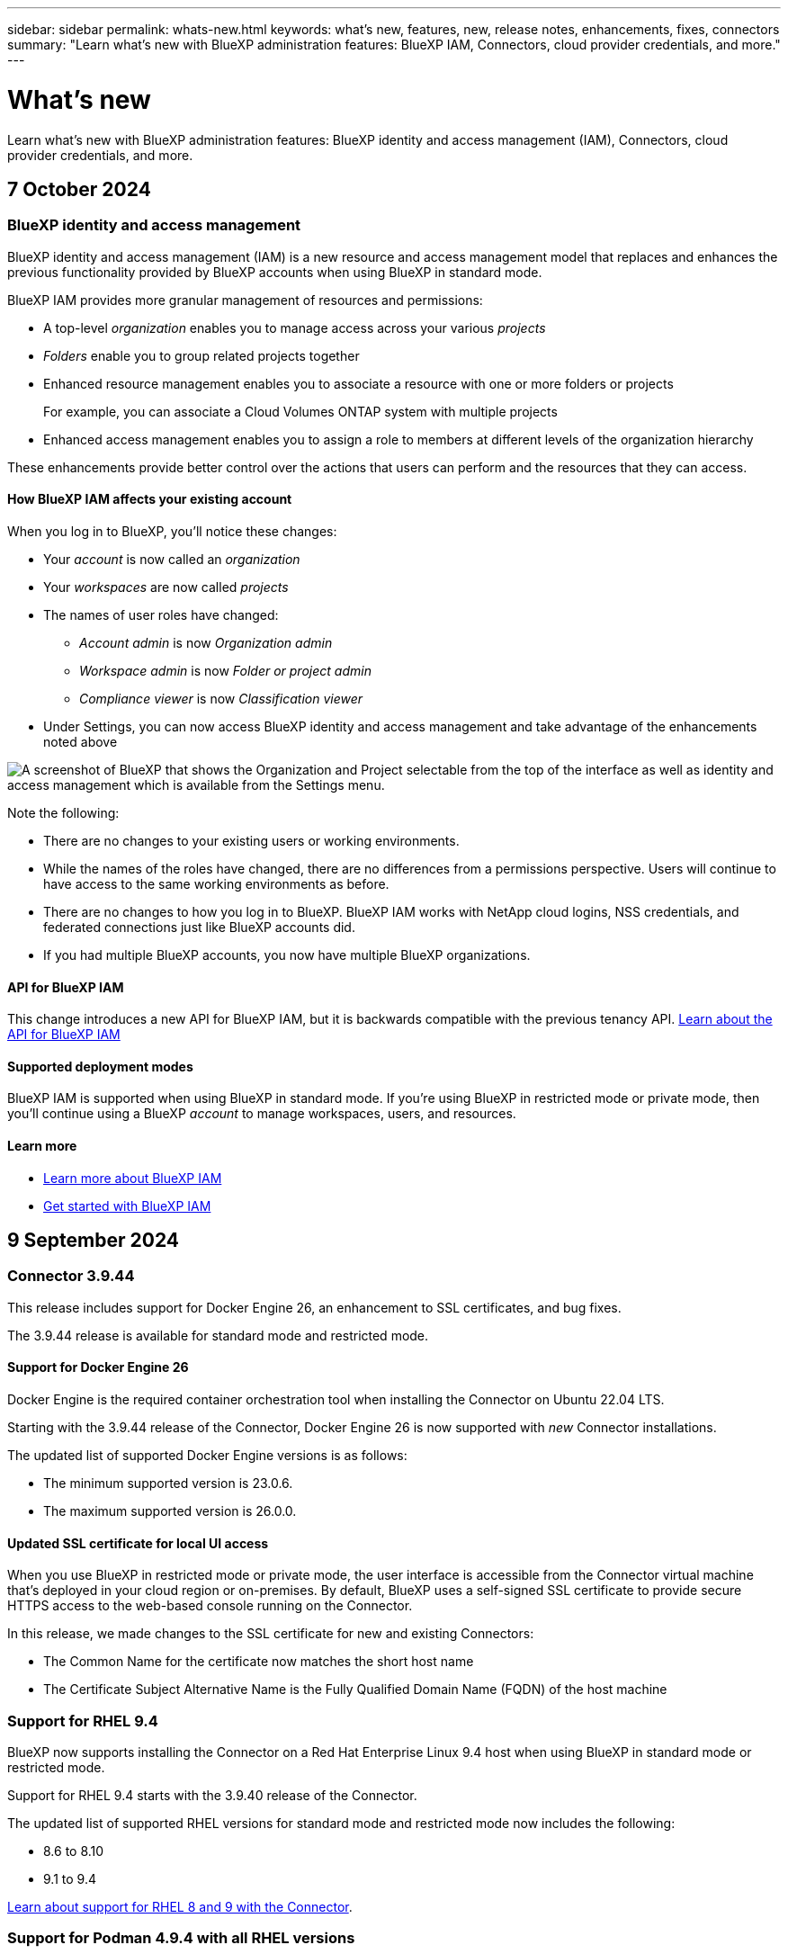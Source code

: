 ---
sidebar: sidebar
permalink: whats-new.html
keywords: what's new, features, new, release notes, enhancements, fixes, connectors
summary: "Learn what's new with BlueXP administration features: BlueXP IAM, Connectors, cloud provider credentials, and more."
---

= What's new
:hardbreaks:
:nofooter:
:icons: font
:linkattrs:
:imagesdir: ./media/

[.lead]
Learn what's new with BlueXP administration features: BlueXP identity and access management (IAM), Connectors, cloud provider credentials, and more.

//All links and images must use the absolute URL.

//tag::whats-new[]

== 7 October 2024

[#iam]
=== BlueXP identity and access management

BlueXP identity and access management (IAM) is a new resource and access management model that replaces and enhances the previous functionality provided by BlueXP accounts when using BlueXP in standard mode. 

BlueXP IAM provides more granular management of resources and permissions:

* A top-level _organization_ enables you to manage access across your various _projects_
* _Folders_ enable you to group related projects together
* Enhanced resource management enables you to associate a resource with one or more folders or projects
+
For example, you can associate a Cloud Volumes ONTAP system with multiple projects
* Enhanced access management enables you to assign a role to members at different levels of the organization hierarchy

These enhancements provide better control over the actions that users can perform and the resources that they can access.

==== How BlueXP IAM affects your existing account

When you log in to BlueXP, you'll notice these changes:

* Your _account_ is now called an _organization_
* Your _workspaces_ are now called _projects_
* The names of user roles have changed:
** _Account admin_ is now _Organization admin_
** _Workspace admin_ is now _Folder or project admin_
** _Compliance viewer_ is now _Classification viewer_
* Under Settings, you can now access BlueXP identity and access management and take advantage of the enhancements noted above

image:screenshot-iam-introduction.png[A screenshot of BlueXP that shows the Organization and Project selectable from the top of the interface as well as identity and access management which is available from the Settings menu.]

Note the following:

* There are no changes to your existing users or working environments. 

* While the names of the roles have changed, there are no differences from a permissions perspective. Users will continue to have access to the same working environments as before.

* There are no changes to how you log in to BlueXP. BlueXP IAM works with NetApp cloud logins, NSS credentials, and federated connections just like BlueXP accounts did.

* If you had multiple BlueXP accounts, you now have multiple BlueXP organizations.

==== API for BlueXP IAM

This change introduces a new API for BlueXP IAM, but it is backwards compatible with the previous tenancy API. https://docs.netapp.com/us-en/bluexp-automation/tenancyv4/overview.html[Learn about the API for BlueXP IAM^]

==== Supported deployment modes

BlueXP IAM is supported when using BlueXP in standard mode. If you're using BlueXP in restricted mode or private mode, then you'll continue using a BlueXP _account_ to manage workspaces, users, and resources.

==== Learn more

* link:concept-identity-and-access-management.html[Learn more about BlueXP IAM]
* link:task-iam-get-started.html[Get started with BlueXP IAM]

== 9 September 2024

=== Connector 3.9.44

This release includes support for Docker Engine 26, an enhancement to SSL certificates, and bug fixes.

The 3.9.44 release is available for standard mode and restricted mode.

==== Support for Docker Engine 26

Docker Engine is the required container orchestration tool when installing the Connector on Ubuntu 22.04 LTS.

Starting with the 3.9.44 release of the Connector, Docker Engine 26 is now supported with _new_ Connector installations.

The updated list of supported Docker Engine versions is as follows:

* The minimum supported version is 23.0.6.
* The maximum supported version is 26.0.0.

==== Updated SSL certificate for local UI access

When you use BlueXP in restricted mode or private mode, the user interface is accessible from the Connector virtual machine that's deployed in your cloud region or on-premises. By default, BlueXP uses a self-signed SSL certificate to provide secure HTTPS access to the web-based console running on the Connector.

In this release, we made changes to the SSL certificate for new and existing Connectors:

* The Common Name for the certificate now matches the short host name

* The Certificate Subject Alternative Name is the Fully Qualified Domain Name (FQDN) of the host machine

=== Support for RHEL 9.4

BlueXP now supports installing the Connector on a Red Hat Enterprise Linux 9.4 host when using BlueXP in standard mode or restricted mode. 

Support for RHEL 9.4 starts with the 3.9.40 release of the Connector.

The updated list of supported RHEL versions for standard mode and restricted mode now includes the following:

* 8.6 to 8.10
* 9.1 to 9.4

https://docs.netapp.com/us-en/bluexp-setup-admin/reference-connector-operating-system-changes.html[Learn about support for RHEL 8 and 9 with the Connector].

=== Support for Podman 4.9.4 with all RHEL versions

Podman 4.9.4 is now supported with all supported versions of Red Hat Enterprise Linux. Version 4.9.4 was previously supported with only RHEL 8.10.

The updated list of supported Podman versions includes 4.6.1 and 4.9.4 with Red Hat Enterprise Linux hosts.

Podman is required for RHEL hosts starting with the 3.9.40 release of the Connector.

https://docs.netapp.com/us-en/bluexp-setup-admin/reference-connector-operating-system-changes.html[Learn about support for RHEL 8 and 9 with the Connector].

=== Updated AWS and Azure permissions

We updated the AWS and Azure policies for the Connector to remove permissions that are no longer required. The permissions were related to BlueXP edge caching and discovery and management of Kubernetes clusters, which are no longer supported as of August, 2024.

* https://docs.netapp.com/us-en/bluexp-setup-admin/reference-permissions.html#change-log[Learn what changed in the AWS policy].
* https://docs.netapp.com/us-en/bluexp-setup-admin/reference-permissions-azure.html#change-log[Learn what changed in the Azure policy].

== 22 August 2024

=== Connector 3.9.43 patch

We updated the Connector to support the Cloud Volumes ONTAP 9.15.1 release. 

Support for this release includes an update to the Connector policy for Azure. The policy now includes the following permissions:

[source,json]
"Microsoft.Compute/virtualMachineScaleSets/write",
"Microsoft.Compute/virtualMachineScaleSets/read",
"Microsoft.Compute/virtualMachineScaleSets/delete"

These permissions are required for Cloud Volumes ONTAP support of Virtual Machine Scale Sets. If you have existing Connectors and you want to use this new feature, you'll need to add these permissions to the custom roles that are associated with your Azure credentials.

* https://docs.netapp.com/us-en/cloud-volumes-ontap-relnotes[Learn about the Cloud Volumes ONTAP 9.15.1 release^]
* https://docs.netapp.com/us-en/bluexp-setup-admin/reference-permissions-azure.html[View Azure permissions for the Connector].

//end::whats-new[]

== 8 August 2024

=== Connector 3.9.43

This release includes minor improvements and bug fixes.

The 3.9.43 release is available for standard mode and restricted mode.

=== Updated CPU and RAM requirements

To provide higher reliability and to improve the performance of BlueXP and the Connector, we now require additional CPU and RAM for the Connector virtual machine:

* CPU: 8 cores or 8 vCPUs (the previous requirement was 4)
* RAM: 32 GB (the previous requirement was 14 GB)

As a result of this change, the default VM instance type when deploying the Connector from BlueXP or from the cloud provider's marketplace is as follows:

* AWS: t3.2xlarge
* Azure: Standard_D8s_v3
* Google Cloud: n2-standard-8

The updated CPU and RAM requirements apply to all new Connectors. For existing Connectors, increasing the CPU and RAM is recommended to provide improved performance and reliability.

=== Support for Podman 4.9.4 with RHEL 8.10

Podman version 4.9.4 is now supported when installing the Connector on a Red Hat Enterprise Linux 8.10 host.

=== User validation for identity federation

If you use identity federation with BlueXP, each user who logs in to BlueXP for the first time will need to complete a quick form to validate their identity.

== 31 July 2024

=== Private mode release (3.9.42)

A new private mode release is now available to download from the NetApp Support Site. 

==== Support for RHEL 8 and 9

This release includes support for installing the Connector on a Red Hat Enterprise Linux 8 or 9 host when using BlueXP in private mode. The following versions of RHEL are supported:

* 8.6 to 8.10
* 9.1 to 9.3

Podman is required as the container orchestration tool for these operating systems.

You should be aware of Podman requirements, known limitations, a summary of operating system support, what to do if you have a RHEL 7 host, how to get started, and more.

https://docs.netapp.com/us-en/bluexp-setup-admin/reference-connector-operating-system-changes.html[Learn about support for RHEL 8 and 9 with the Connector].

==== Versions included in this release

This release includes the following versions of the BlueXP services that are supported with private mode.

[cols=2*,options="header,autowidth"]
|===

| Service
| Version included

| Connector | 3.9.42
| Backup and recovery | 18 July 2024
| Classification | 1 July 2024 (version 1.33)
| Cloud Volumes ONTAP management | 10 June 2024
| Digital wallet | 30 July 2023
| On-premises ONTAP cluster management | 30 July 2023
| Replication | 18 Sept 2022

|===

To learn more about what's included in the versions of these BlueXP services, refer to the release notes for each BlueXP service.

* https://docs.netapp.com/us-en/bluexp-setup-admin/concept-modes.html[Learn about private mode]

* https://docs.netapp.com/us-en/bluexp-setup-admin/task-quick-start-private-mode.html[Learn how to get started with BlueXP in private mode]

* https://docs.netapp.com/us-en/bluexp-setup-admin/task-upgrade-connector.html[Learn how to upgrade the Connector when using private mode]

* https://docs.netapp.com/us-en/bluexp-backup-recovery/whats-new.html[Learn what's new with BlueXP backup and recovery^]

* https://docs.netapp.com/us-en/bluexp-classification/whats-new.html[Learn what's new with BlueXP classification^]

* https://docs.netapp.com/us-en/bluexp-cloud-volumes-ontap/whats-new.html[Learn what's new with Cloud Volumes ONTAP management in BlueXP^]


== 15 July 2024

=== Support for RHEL 8.10

BlueXP now supports installing the Connector on a Red Hat Enterprise Linux 8.10 host when using standard mode or restricted mode. 

Support for RHEL 8.10 starts with the 3.9.40 release of the Connector.

https://docs.netapp.com/us-en/bluexp-setup-admin/reference-connector-operating-system-changes.html[Learn about support for RHEL 8 and 9 with the Connector].

== 8 July 2024

=== Connector 3.9.42

This release includes minor improvements, bug fixes, and support for the Connector in the AWS Canada West (Calgary) region.

The 3.9.42 release is available for standard mode and restricted mode.

=== Updated Docker Engine requirements

When the Connector is installed on an Ubuntu host, the minimum supported version of Docker Engine is now 23.0.6. It was previously 19.3.1.

The maximum supported version is still 25.0.5.

https://docs.netapp.com/us-en/bluexp-setup-admin/task-install-connector-on-prem.html#step-1-review-host-requirements[View Connector host requirements].

=== Email verification now required

New users who sign up to BlueXP are now required to verify their email address before they can log in.

== 12 June 2024

=== Connector 3.9.41

This release of the BlueXP Connector includes minor security improvements and bug fixes. 

The 3.9.41 release is available for standard mode and restricted mode.

== 4 June 2024

=== Private mode release (3.9.40)

A new private mode release is now available to download from the NetApp Support Site. This release includes the following versions of the BlueXP services that are supported with private mode.

Note that this private mode release does _not_ include support for the Connector with Red Hat Enterprise Linux 8 and 9.

[cols=2*,options="header,autowidth"]
|===

| Service
| Version included

| Connector | 3.9.40
| Backup and recovery | 17 May 2024
| Classification | 15 May 2024 (version 1.31)
| Cloud Volumes ONTAP management | 17 May 2024
| Digital wallet | 30 July 2023
| On-premises ONTAP cluster management | 30 July 2023
| Replication | 18 Sept 2022

|===

To learn more about what's included in the versions of these BlueXP services, refer to the release notes for each BlueXP service.

* https://docs.netapp.com/us-en/bluexp-setup-admin/concept-modes.html[Learn about private mode]

* https://docs.netapp.com/us-en/bluexp-setup-admin/task-quick-start-private-mode.html[Learn how to get started with BlueXP in private mode]

* https://docs.netapp.com/us-en/bluexp-setup-admin/task-upgrade-connector.html[Learn how to upgrade the Connector when using private mode]

* https://docs.netapp.com/us-en/bluexp-backup-recovery/whats-new.html[Learn what's new with BlueXP backup and recovery^]

* https://docs.netapp.com/us-en/bluexp-classification/whats-new.html[Learn what's new with BlueXP classification^]

* https://docs.netapp.com/us-en/bluexp-cloud-volumes-ontap/whats-new.html[Learn what's new with Cloud Volumes ONTAP management in BlueXP^]

== 17 May 2024

=== Connector 3.9.40

This release of the BlueXP Connector includes support for additional operating systems, minor security improvements, and bug fixes.

At this time, the 3.9.40 release is available for standard mode and restricted mode.

==== Support for RHEL 8 and 9

The Connector is now supported on hosts running the following versions of Red Hat Enterprise Linux with _new_ Connector installations when using BlueXP in standard mode or restricted mode:

* 8.6 to 8.9
* 9.1 to 9.3

Podman is required as the container orchestration tool for these operating systems.

You should be aware of Podman requirements, known limitations, a summary of operating system support, what to do if you have a RHEL 7 host, how to get started, and more.

https://docs.netapp.com/us-en/bluexp-setup-admin/reference-connector-operating-system-changes.html[Learn about support for RHEL 8 and 9 with the Connector].

==== End of support for RHEL 7 and CentOS 7

On June 30, 2024, RHEL 7 will reach end of maintenance (EOM), while CentOS 7 will reach end of life (EOL). NetApp will continue to support the Connector on these Linux distributions until June 30, 2024.

https://docs.netapp.com/us-en/bluexp-setup-admin/reference-connector-operating-system-changes.html[Learn what to do if you have an existing Connector running on RHEL 7 or CentOS 7].

==== AWS permissions update

In the 3.9.38 release, we updated the Connector policy for AWS to include the "ec2:DescribeAvailabilityZones" permission. This permission is now required to support AWS Local Zones with Cloud Volumes ONTAP.

* https://docs.netapp.com/us-en/bluexp-setup-admin/reference-permissions-aws.html[View AWS permissions for the Connector].
* https://docs.netapp.com/us-en/bluexp-cloud-volumes-ontap/whats-new.html[Learn more about support for AWS Local Zones^]

== 22 April 2024

=== Connector 3.9.39

This release of the BlueXP Connector includes minor security improvements and bug fixes. 

At this time, the 3.9.39 release is available for standard mode and restricted mode.

=== AWS permissions to create a Connector

Two additional permissions are now required to create a Connector in AWS from BlueXP:

[source,json]
"ec2:DescribeLaunchTemplates",
"ec2:CreateLaunchTemplate",

These permissions are required to enable IMDSv2 on the EC2 instance for the Connector.

We have included these permissions in the policy that displays in the BlueXP user interface when creating a Connector and in the same policy that's provided in the documentation.

NOTE: This policy contains only the permissions needed to launch the Connector instance in AWS from BlueXP. It's not the same policy that gets assigned to the Connector instance.

https://docs.netapp.com/us-en/bluexp-setup-admin/task-install-connector-aws-bluexp.html#step-2-set-up-aws-permissions[Learn how to set up AWS permissions to create a Connector from AWS].

== 11 April 2024

=== Docker Engine update

We have updated Docker Engine requirements to specify the maximum supported version on the Connector, which is 25.0.5. The minimum supported version is still 19.3.1.

https://docs.netapp.com/us-en/bluexp-setup-admin/task-install-connector-on-prem.html#step-1-review-host-requirements[View Connector host requirements].

== 26 March 2024

=== Private mode release (3.9.38)

A new private mode release is now available for BlueXP. This release includes the following versions of the BlueXP services that are supported with private mode.

[cols=2*,options="header,autowidth"]
|===

| Service
| Version included

| Connector | 3.9.38
| Backup and recovery | 12 March 2024
| Classification | 4 March 2024
| Cloud Volumes ONTAP management | 8 March 2024
| Digital wallet | 30 July 2023
| On-premises ONTAP cluster management | 30 July 2023
| Replication | 18 Sept 2022

|===

This new release is available to download from the NetApp Support Site.

* https://docs.netapp.com/us-en/bluexp-setup-admin/concept-modes.html[Learn about private mode]

* https://docs.netapp.com/us-en/bluexp-setup-admin/task-quick-start-private-mode.html[Learn how to get started with BlueXP in private mode]

* https://docs.netapp.com/us-en/bluexp-setup-admin/task-upgrade-connector.html[Learn how to upgrade the Connector when using private mode]

== 8 March 2024

=== Connector 3.9.38

At this time, the 3.9.38 release is available for standard mode and restricted mode. This release includes support for IMDSv2 in AWS and an AWS permissions update.

==== Support for IMDSv2

BlueXP now supports the Amazon EC2 Instance Metadata Service Version 2 (IMDSv2) with the Connector instance and with Cloud Volumes ONTAP instances. IMDSv2 provides enhanced protection against vulnerabilities. Only IMDSv1 was previously supported. 

https://aws.amazon.com/blogs/security/defense-in-depth-open-firewalls-reverse-proxies-ssrf-vulnerabilities-ec2-instance-metadata-service/[Learn more about IMDSv2 from the AWS Security Blog^]

The Instance Metadata Service (IMDS) is enabled as follows on EC2 instances:

* For new Connector deployments from BlueXP or using https://docs.netapp.com/us-en/bluexp-automation/automate/overview.html[Terraform scripts^], IMDSv2 is enabled by default on the EC2 instance.

* If you launch a new EC2 instance in AWS and then manually install the Connector software, IMDSv2 is also enabled by default.

* If you launch the Connector from the AWS Marketplace, IMDSv1 is enabled by default. You can manually configure IMDSv2 on the EC2 instance.

* For existing Connectors, IMDSv1 is still supported but you can manually configure IMDSv2 on the EC2 instance if you prefer.

* For Cloud Volumes ONTAP, IMDSv1 is enabled by default on new and existing instances. You can manually configure IMDSv2 on the EC2 instances if you prefer.

https://docs.netapp.com/us-en/bluexp-setup-admin/task-require-imdsv2.html[Learn how to configure IMDSv2 on existing instances].

==== AWS permissions update

We updated the Connector policy for AWS to include the "ec2:DescribeAvailabilityZones" permission. This permission is required for an upcoming release. We'll update the release notes with more details when that release is available.

https://docs.netapp.com/us-en/bluexp-setup-admin/reference-permissions-aws.html[View AWS permissions for the Connector].

=== Proxy settings and Cloud Volumes ONTAP settings

Proxy server settings for the Connector are now available from the *Manage Connectors* page (standard mode) or the *Edit Connectors* page (restricted mode and private mode).

https://docs.netapp.com/us-en/bluexp-setup-admin/task-configuring-proxy.html[Learn how to configure the Connector to use a proxy server].

In addition, we renamed the *Connector Settings* page to *Cloud Volumes ONTAP Settings*.

image:https://raw.githubusercontent.com/NetAppDocs/bluexp-setup-admin/main/media/screenshot-cvo-settings.png[A screenshot that shows the Cloud Volumes ONTAP Settings option that is available from the Settings menu.]

== 15 February 2024

=== Connector 3.9.37

This release of the BlueXP Connector includes minor security improvements and bug fixes. 

At this time, the 3.9.37 release is available for standard mode and restricted mode.

=== Edit name

If you use NetApp cloud credentials to log in to BlueXP, you can now edit your name in *User Settings*.

image:https://raw.githubusercontent.com/NetAppDocs/bluexp-setup-admin/main/media/screenshot-edit-name.png[A screenshot that shows the ability to edit your name under User Settings.]

Editing your name is not supported if you log in with a federated connection or with your NetApp Support Site account.

== 11 January 2024

=== Connector 3.9.36

This release includes minor improvements, bug fixes, and support for the Connector in the following cloud regions:

* The Israel (Tel Aviv) region in AWS
* The Saudi Arabia region in Google Cloud

== 5 December 2023

=== Private mode release (3.9.35)

A new private mode release is now available for BlueXP. This release includes version 3.9.35 of the Connector and versions of the BlueXP services that are supported with private mode as of October 2023.

This new release is available to download from the NetApp Support Site.

* https://docs.netapp.com/us-en/bluexp-setup-admin/concept-modes.html#private-mode[Learn about the BlueXP services that are included with private mode]

* https://docs.netapp.com/us-en/bluexp-setup-admin/task-quick-start-private-mode.html[Learn how to get started with BlueXP in private mode]

* https://docs.netapp.com/us-en/bluexp-setup-admin/task-upgrade-connector.html[Learn how to upgrade the Connector when using private mode]

== 8 November 2023

=== Connector 3.9.35

This release contains minor security improvements and bug fixes.

== 6 October 2023

=== Connector 3.9.34

This release contains minor improvements and bug fixes.

== 10 September 2023

=== Connector 3.9.33

* When you create a Connector in AWS from BlueXP, you can now search within the Key Pair field to more easily find the key pair that you want to use with the Connector instance.
+
image:https://raw.githubusercontent.com/NetAppDocs/bluexp-setup-admin/main/media/screenshot-connector-aws-key-pair.png[A screenshot of the search option in the Key Pair field which appears on the Network page when creating a Connector in AWS from BlueXP.]

* This update also includes bug fixes.

== 30 July 2023

=== Connector 3.9.32

* You can now use the BlueXP audit service API to export audit logs.
+
The audit service records information about the operations performed by BlueXP services. This includes workspaces, Connectors used, and other telemetry data. You can use this data to determine what actions were performed, who performed them, and when they occurred.
+
https://docs.netapp.com/us-en/bluexp-automation/audit/overview.html[Learn more about using the audit service API^]
+
Note that this link is also accessible from the BlueXP user interface on the Timeline page.

* This release of the Connector also includes Cloud Volumes ONTAP enhancements and on-prem ONTAP cluster enhancements.
+
** https://docs.netapp.com/us-en/bluexp-cloud-volumes-ontap/whats-new.html#30-july-2023[Learn about Cloud Volumes ONTAP enhancements^]

** https://docs.netapp.com/us-en/bluexp-ontap-onprem/whats-new.html#30-july-2023[Learn about ONTAP on-prem cluster enhancements^]

== 2 July 2023

=== Connector 3.9.31

* You can now discover on-premises ONTAP clusters from the *My estate* tab (previously *My Opportunities*)
+
https://docs.netapp.com/us-en/bluexp-ontap-onprem/task-discovering-ontap.html#add-a-pre-discovered-cluster[Learn how to discover clusters from the My estate page].

* If you're using the Connector in an Azure Government region, you should ensure that the Connector can contact the following endpoint:
+
\https://occmclientinfragov.azurecr.us
+
This endpoint is required to manually install the Connector and to upgrade the Connector and its Docker components.
+
As a result of this change, a Connector in an Azure Government region no longer contacts the following endpoint:
+
\https://cloudmanagerinfraprod.azurecr.io
+
Note that this endpoint is still required for all other restricted mode configurations and for standard mode.

== 4 June 2023

=== Connector 3.9.30

* When you open a NetApp support case from the Support Dashboard, BlueXP now opens the case using the NetApp Support Site account that is associated with your BlueXP login. BlueXP previously used the NetApp Support Site account associated with the entire BlueXP account.
+
As part of this change, support registration for a BlueXP account is now done through the NetApp Support Site account that's associated with a user's BlueXP login. Previously, support registration was done through an NSS account associated with the entire BlueXP account. As a result, other BlueXP users will not see the same support registration status if they have not associated a NetApp Support Site account with their BlueXP login. If you previously registered your BlueXP account for support, then your registration status is still valid. You just need to add a user-level NSS account to see the status.

** https://docs.netapp.com/us-en/bluexp-setup-admin/task-get-help.html#create-a-case-with-netapp-support[Learn how to create a case with NetApp Support]
** https://docs.netapp.com/us-en/cloud-manager-setup-admin/task-manage-user-credentials.html[Learn how to manage credentials associated with your BlueXP login]
** https://docs.netapp.com/us-en/bluexp-setup-admin/task-support-registration.html[Learn how to register for support]

* You can now search for documentation from within BlueXP. Search results now provide links to content on docs.netapp.com and kb.netapp.com, which might help answer a question that you have. 
+
image:https://raw.githubusercontent.com/NetAppDocs/cloud-manager-setup-admin/main/media/screenshot-search-docs.png[A screenshot of the BlueXP search that is available at the top of the console.]

* The Connector now enables you to add and manage Azure storage accounts from BlueXP. 
+
https://docs.netapp.com/us-en/bluexp-blob-storage/task-add-blob-storage.html[See how to add new Azure storage accounts in your Azure Subscriptions from BlueXP^].

* The Connector is now supported in the following AWS regions:

** Hyderabad (ap-south-2)
** Melbourne (ap-southeast-4)
** Spain (eu-south-2)
** UAE (me-central-1)
** Zurich (eu-central-2)

* The Connector is now supported in the following Azure regions:

** Brazil South
** France South
** Jio India Central
** Jio India West
** Poland Central
** Qatar Central

* The Connector is now supported in the following Google Cloud regions:

** Columbus (us-east5)
** Dallas (us-south1)

+
https://cloud.netapp.com/cloud-volumes-global-regions[View the full list of supported regions^]

== 7 May 2023

=== Connector 3.9.29

* Ubuntu 22.04 is the new operating system for the Connector when you deploy a Connector from BlueXP or from your cloud provider's marketplace. 
+
You also have the option to manually install the Connector on your own Linux host that's running Ubuntu 22.04.

* Red Hat Enterprise Linux 8.6 and 8.7 are no longer supported with new Connector deployments. 
+
These versions are not supported with new deployments because Red Hat no longer supports Docker, which is required for the Connector. If you have an existing Connector running on RHEL 8.6 or 8.7, NetApp will continue to support your configuration.
+
Red Hat 7.6, 7.7, 7.8, and 7.9 are still supported with new and existing Connectors.

* The Connector is now supported in the Qatar region in Google Cloud.

* The Connector is also supported in the Sweden Central region in Microsoft Azure.

+
https://cloud.netapp.com/cloud-volumes-global-regions[View the full list of supported regions^]

* This release of the Connector includes Cloud Volumes ONTAP enhancements.
+
https://docs.netapp.com/us-en/bluexp-cloud-volumes-ontap/whats-new.html#7-may-2023[Learn about Cloud Volumes ONTAP enhancements^]

== 4 April 2023

=== Deployment modes

BlueXP _deployment modes_ enable you to use BlueXP in a way that meets your business and security requirements. You can choose from three modes:

* Standard mode
* Restricted mode
* Private mode

https://docs.netapp.com/us-en/bluexp-setup-admin/concept-modes.html[Learn more about these deployment modes].

NOTE: The introduction of restricted mode replaces the option to enable or disable the SaaS platform. You can enable restricted mode at the time of account creation. It can't be enabled or disabled later.

== 3 April 2023

=== Connector 3.9.28

* Email notifications are now supported with the BlueXP digital wallet. 
+
If you configure your notification settings, you can receive email notifications when your BYOL licenses are about to expire (a "Warning" notification) or if they have already expired (an "Error" notification).
+
https://docs.netapp.com/us-en/bluexp-setup-admin/task-monitor-cm-operations.html[Learn how to set up email notifications].

* The Connector is now supported in the Google Cloud Turin region.
+
https://cloud.netapp.com/cloud-volumes-global-regions[View the full list of supported regions^]

* You can now manage the user credentials that are associated with your BlueXP login: ONTAP credentials and NetApp Support Site (NSS) credentials.
+
When you go to *Settings > Credentials*, you can view the credentials, update the credentials, and delete them. For example, if you change the password for these credentials, then you'll need to update the password in BlueXP.
+
https://docs.netapp.com/us-en/bluexp-setup-admin/task-manage-user-credentials.html[Learn how to manage user credentials].

* You can now upload attachments when you create a support case or when you update the case notes for an existing support case.
+
https://docs.netapp.com/us-en/bluexp-setup-admin/task-get-help.html#manage-your-support-cases[Learn how to create and manage support cases].

* This release of the Connector also includes Cloud Volumes ONTAP enhancements and on-prem ONTAP cluster enhancements.
+
** https://docs.netapp.com/us-en/bluexp-cloud-volumes-ontap/whats-new.html#3-april-2023[Learn about Cloud Volumes ONTAP enhancements^]

** https://docs.netapp.com/us-en/bluexp-ontap-onprem/whats-new.html#3-april-2023[Learn about ONTAP on-prem cluster enhancements^]

== 5 March 2023

=== Connector 3.9.27

* Search is now available in the BlueXP console. At this time, you can use the search to find BlueXP services and features. 
+
image:https://raw.githubusercontent.com/NetAppDocs/bluexp-setup-admin/main/media/screenshot-search.png[A screenshot of the BlueXP search that is available at the top of the console.]

* You can view and manage active and resolved support cases directly from BlueXP. You can manage the cases associated with your NSS account and with your company.
+
https://docs.netapp.com/us-en/bluexp-setup-admin/task-get-help.html#manage-your-support-cases[Learn how to manage your support cases].

* The Connector is now supported in any cloud environment that has complete isolation from the internet. You can then use the BlueXP console that's running on the Connector to deploy Cloud Volumes ONTAP in the same location and to discover on-premises ONTAP clusters (if you have a connection from your cloud environment to on your on-premises environment). You can also use BlueXP backup and recovery to back up Cloud Volumes ONTAP volumes in AWS and Azure commercial regions. No other BlueXP services are supported in this type of deployment, except for the BlueXP digital wallet.
+
The cloud region can be a region for secure US agencies like AWS Top Secret Cloud, AWS Secret Cloud, Azure IL6, or any commercial region.
+
To get started, manually install the Connector software, log in to the BlueXP console that's running on the Connector, add your BYOL license to the BlueXP digital wallet, and then deploy Cloud Volumes ONTAP.
+
** https://docs.netapp.com/us-en/bluexp-setup-admin/task-install-connector-onprem-no-internet.html[Install the Connector in a location without internet access^]
** https://docs.netapp.com/us-en/bluexp-cloud-volumes-ontap/task-manage-node-licenses.html#manage-byol-licenses[Add an unassigned license^]
** https://docs.netapp.com/us-en/bluexp-cloud-volumes-ontap/concept-overview-cvo.html[Get started with Cloud Volumes ONTAP^]

* The Connector now enables you to add and manage Amazon S3 buckets from BlueXP. 
+
https://docs.netapp.com/us-en/bluexp-s3-storage/task-add-s3-bucket.html[See how to add new Amazon S3 buckets in your AWS account from BlueXP^].

* This release of the Connector includes Cloud Volumes ONTAP enhancements.
+
https://docs.netapp.com/us-en/bluexp-cloud-volumes-ontap/whats-new.html#5-march-2023[Learn about Cloud Volumes ONTAP enhancements^]

== 5 February 2023

=== Connector 3.9.26

* On the *Log in* page, you're now prompted to enter the email address associated with your login. After you select *Next*, BlueXP then prompts you to authenticate using the authentication method associated with your login:

** The password for your NetApp cloud credentials
** Your federated identity credentials
** Your NetApp Support Site credentials

+
image:https://raw.githubusercontent.com/NetAppDocs/bluexp-setup-admin/main/media/screenshot-login.png[A screenshot of the BlueXP login page where you're prompted to enter your email address.]

* If you're new to BlueXP and you have existing NetApp Support Site (NSS) credentials, then you can skip the sign up page and enter your email address directly in the log in page. BlueXP will sign you up as part of this initial login.

* When you subscribe to BlueXP from your cloud provider's marketplace, you now have the option to replace the existing subscription for one account with the new subscription.
+
image:https://raw.githubusercontent.com/NetAppDocs/bluexp-setup-admin/main/media/screenshot-aws-subscription.png["A screenshot that shows the subscription assignment for a BlueXP account."]
+
** https://docs.netapp.com/us-en/bluexp-setup-admin/task-adding-aws-accounts.html#associate-an-aws-subscription[Learn how to associate an AWS subscription]
** https://docs.netapp.com/us-en/bluexp-setup-admin/task-adding-azure-accounts.html#associating-an-azure-marketplace-subscription-to-credentials[Learn how to associate an Azure subscription]
** https://docs.netapp.com/us-en/bluexp-setup-admin/task-adding-gcp-accounts.html[Learn how to associate a Google Cloud subscription]

* BlueXP will now notify you if your Connector has been powered down for 14 days or longer.
+
** https://docs.netapp.com/us-en/bluexp-setup-admin/task-monitor-cm-operations.html[Learn about BlueXP notifications]
** https://docs.netapp.com/us-en/bluexp-setup-admin/concept-connectors.html#connectors-should-remain-running[Learn why Connectors should remain running]

* We updated the Connector policy for Google Cloud to include a permission that's required to create and manage storage VMs on Cloud Volumes ONTAP HA pairs:
+
compute.instances.updateNetworkInterface
+
https://docs.netapp.com/us-en/bluexp-setup-admin/reference-permissions-gcp.html[View Google Cloud permissions for the Connector].

* This release of the Connector includes Cloud Volumes ONTAP enhancements.
+
https://docs.netapp.com/us-en/bluexp-cloud-volumes-ontap/whats-new.html#5-february-2023[Learn about Cloud Volumes ONTAP enhancements^]

== 1 January 2023

=== Connector 3.9.25

This release of the Connector includes Cloud Volumes ONTAP enhancements and bug fixes.

https://docs.netapp.com/us-en/bluexp-cloud-volumes-ontap/whats-new.html#1-january-2023[Learn about Cloud Volumes ONTAP enhancements^]

== 4 December 2022

=== Connector 3.9.24

* We've updated the URL for the BlueXP console to https://console.bluexp.netapp.com[^]

* The Connector is now supported in the Google Cloud Israel region.

* This release of the Connector also includes Cloud Volumes ONTAP enhancements and on-prem ONTAP cluster enhancements.
+
** https://docs.netapp.com/us-en/bluexp-cloud-volumes-ontap/whats-new.html#4-december-2022[Learn about Cloud Volumes ONTAP enhancements^]

** https://docs.netapp.com/us-en/bluexp-ontap-onprem/whats-new.html#4-december-2022[Learn about ONTAP on-prem cluster enhancements^]

== 6 November 2022

=== Connector 3.9.23

* Your PAYGO subscriptions and annual contracts for BlueXP are now available to view and manage from the digital wallet.
+
https://docs.netapp.com/us-en/bluexp-setup-admin/task-manage-subscriptions.html[Learn how to manage your subscriptions^]

* This release of the Connector also includes Cloud Volumes ONTAP enhancements.
+
https://docs.netapp.com/us-en/bluexp-cloud-volumes-ontap/whats-new.html#6-november-2022[Learn about Cloud Volumes ONTAP enhancements^]

== 1 November 2022

=== Introduction of BlueXP

NetApp BlueXP extends and enhances the capabilities that were provided through Cloud Manager. BlueXP is a unified control plane that provides a hybrid multicloud experience for storage and data services across on-premises and cloud environments.

Unified management experience::
BlueXP enables you to manage all of your storage and data assets from a single interface. 
+
You can use BlueXP to create and administer cloud storage (for example, Cloud Volumes ONTAP and Azure NetApp Files), to move, protect, and analyze data, and to control many on-prem and edge storage devices.
+
https://bluexp.netapp.com[Learn more from the BlueXP website^]

New navigation menu::
In BlueXP's navigation menu, services are now organized by categories and are named according to their functionality. For example, you can access BlueXP backup and recovery from the *Protection* category.
+
image:screenshot-navigation-menu.png[A screenshot of the navigation menu in BlueXP that shows categories such as Storage and Health.]

New product integrations::
* You can now manage the Amazon S3 buckets in the AWS accounts where the Connector is installed.
* You can now manage more on-prem storage systems, such as E-Series and StorageGRID. 
* You can now use data services previously only available as a standalone service with a separate UI, such as BlueXP digital advisor (Active IQ).

Learn more::
* https://docs.netapp.com/us-en/bluexp-s3-storage/index.html[Manage Amazon S3 buckets^]
* https://docs.netapp.com/us-en/bluexp-e-series/index.html[Manage E-Series storage systems^]
* https://docs.netapp.com/us-en/bluexp-storagegrid/index.html[Manage StorageGRID storage systems^]
* https://docs.netapp.com/us-en/active-iq/digital-advisor-integration-with-bluexp.html[Learn about Digital Advisor integration^]

=== Prompt to update NSS credentials

Cloud Manager now prompts you to update the credentials associated with your NetApp Support Site accounts when the refresh token associated with your account expires after 3 months. https://docs.netapp.com/us-en/bluexp-setup-admin/task-adding-nss-accounts.html#update-nss-credentials[Learn how to manage NSS accounts^]

== 18 September 2022

=== Connector 3.9.22

* We enhanced the Connector deployment wizard by adding an _in-product guide_ that provides steps to meet the minimum requirements for Connector installation: permissions, authentication, and networking.

* You can now create a NetApp support case directly from Cloud Manager in the *Support Dashboard*.
+
https://docs.netapp.com/us-en/bluexp-cloud-volumes-ontap/task-get-help.html#netapp-support[Learn how to create a case].

* This release of the Connector also includes Cloud Volumes ONTAP enhancements.
+
https://docs.netapp.com/us-en/bluexp-cloud-volumes-ontap/whats-new.html#18-september-2022[Learn about Cloud Volumes ONTAP enhancements^]

== 31 July 2022

=== Connector 3.9.21

* We've introduced a new way to discover the existing cloud resources that you're not yet managing in Cloud Manager.
+
On the Canvas, the *My Opportunities* tab provides a centralized location to discover existing resources that you can add to Cloud Manager for consistent data services and operations across your hybrid multicloud.
+
In this initial release, My Opportunities enables you to discover existing FSx for ONTAP file systems in your AWS account.
+
https://docs.netapp.com/us-en/bluexp-fsx-ontap/use/task-creating-fsx-working-environment.html#discover-using-my-opportunities[Learn how to discover FSx for ONTAP using My Opportunities^]

* This release of the Connector also includes Cloud Volumes ONTAP enhancements.
+
https://docs.netapp.com/us-en/bluexp-cloud-volumes-ontap/whats-new.html#31-july-2022[Learn about Cloud Volumes ONTAP enhancements^]

== 15 July 2022

=== Policy changes

We updated the documentation by adding the Cloud Manager policies directly inside the docs. This means you can now view the required permissions for the Connector and Cloud Volumes ONTAP right alongside the steps that describe how to set them up. These policies were previously accessible from a page on the NetApp Support Site.

https://docs.netapp.com/us-en/bluexp-setup-admin/task-creating-connectors-aws.html#create-an-iam-policy[Here's an example that shows the AWS IAM role permissions used to create a Connector].

We also created a page that provides links to each of the policies. https://docs.netapp.com/us-en/bluexp-setup-admin/reference-permissions.html[View the permissions summary for Cloud Manager].

== 3 July 2022

=== Connector 3.9.20

* We've introduced a new way to navigate to the growing list of features in the Cloud Manager interface. All the familiar Cloud Manager capabilities can now be easily found by hovering over the left panel.
+
image:https://raw.githubusercontent.com/NetAppDocs/bluexp-setup-admin/main/media/screenshot-navigation.png["A screenshot that shows the new left-hand navigation menu in Cloud Manager."]

* You can now configure Cloud Manager to send notifications by email so you can be informed of important system activity even when you're not logged into the system.
+
https://docs.netapp.com/us-en/bluexp-setup-admin/task-monitor-cm-operations.html[Learn more about monitoring operations in your account].

* Cloud Manager now supports Azure Blob storage and Google Cloud Storage as working environments, similar to Amazon S3 support.
+
After you install a Connector in Azure or Google Cloud, Cloud Manager now automatically discovers information about Azure Blob storage in your Azure subscription or the Google Cloud Storage in the project where the Connector is installed. Cloud Manager displays the object storage as a working environment that you can open to view more detailed information.
+
Here's an example of an Azure Blob working environment:
+
image:https://raw.githubusercontent.com/NetAppDocs/bluexp-setup-admin/main/media/screenshot-azure-blob-details.png[A screenshot that shows an Azure Blob working environment where you can view a high level overview and then detailed information about the storage accounts.]

* We redesigned the resources page for an Amazon S3 working environment by providing more detailed information about S3 buckets, such as capacity, encryption details, and more.

* The Connector is now supported in the following Google Cloud regions:
** Madrid (europe-southwest1)
** Paris (europe-west9)
** Warsaw (europe-central2)

* The Connector is now supported in the Azure West US 3 region.

+
https://bluexp.netapp.com/cloud-volumes-global-regions[View the full list of supported regions^]

* This release of the Connector also includes Cloud Volumes ONTAP enhancements.
+
https://docs.netapp.com/us-en/bluexp-cloud-volumes-ontap/whats-new.html#2-july-2022[Learn about Cloud Volumes ONTAP enhancements^]

== 28 June 2022

=== Log in with NetApp credentials

When new users sign up to Cloud Central, they can now select the *Log in with NetApp* option to log in with their NetApp Support Site credentials. This is an alternative to entering an email address and password.

NOTE: Existing logins that use an email address and password need to keep using that login method. The Log in with NetApp option is available for new users who sign up.

== 7 June 2022

=== Connector 3.9.19

* The Connector is now supported in the AWS Jakarta region (ap-southeast-3).

* The Connector is now supported in the Azure Brazil Southeast region.
+
https://bluexp.netapp.com/cloud-volumes-global-regions[View the full list of supported regions^]

* This release of the Connector also includes Cloud Volumes ONTAP enhancements and on-prem ONTAP cluster enhancements.
+
** https://docs.netapp.com/us-en/bluexp-cloud-volumes-ontap/whats-new.html#7-june-2022[Learn about Cloud Volumes ONTAP enhancements^]

** https://docs.netapp.com/us-en/bluexp-ontap-onprem/whats-new.html#7-june-2022[Learn about ONTAP on-prem cluster enhancements^]

== 12 May 2022

=== Connector 3.9.18 patch

We updated the Connector to introduce bug fixes. The most notable fix is to an issue that affects Cloud Volumes ONTAP deployment in Google Cloud when the Connector is in a shared VPC.

== 2 May 2022

=== Connector 3.9.18

* The Connector is now supported in the following Google Cloud regions:

** Delhi (asia-south2)
** Melbourne (australia-southeast2)
** Milan (europe-west8)
** Santiago (southamerica-west1)

+
https://bluexp.netapp.com/cloud-volumes-global-regions[View the full list of supported regions^]

* When you select the Google Cloud service account to use with the Connector, Cloud Manager now displays the email address that's associated with each service account. Viewing the email address can make it easier to distinguish between service accounts that share the same name.
+
image:https://raw.githubusercontent.com/NetAppDocs/bluexp-setup-admin/main/media/screenshot-google-cloud-service-account.png[A screenshot of the service account field]

* We have certified the Connector in Google Cloud on a VM instance with an OS that supports https://cloud.google.com/compute/shielded-vm/docs/shielded-vm[Shielded VM features^]

* This release of the Connector also includes Cloud Volumes ONTAP enhancements. https://docs.netapp.com/us-en/bluexp-cloud-volumes-ontap/whats-new.html#2-may-2022[Learn about those enhancements^]

* New AWS permissions are required for the Connector to deploy Cloud Volumes ONTAP.
+
The following permissions are now required to create an AWS spread placement group when deploying an HA pair in a single Availability Zone (AZ):
+
[source,json]
"ec2:DescribePlacementGroups",
"iam:GetRolePolicy",
+
These permissions are now required to optimize how Cloud Manager creates the placement group.
+
Be sure to provide these permissions to each set of AWS credentials that you've added to Cloud Manager. link:reference-permissions-aws.html[View the latest IAM policy for the Connector].

== 3 April 2022

=== Connector 3.9.17

* You can now create a Connector by letting Cloud Manager assume an IAM role that you set up in your environment. This authentication method is more secure than sharing an AWS access key and secret key.
+
https://docs.netapp.com/us-en/bluexp-setup-admin/task-creating-connectors-aws.html[Learn how to create a Connector using an IAM role].

* This release of the Connector also includes Cloud Volumes ONTAP enhancements. https://docs.netapp.com/us-en/bluexp-cloud-volumes-ontap/whats-new.html#3-april-2022[Learn about those enhancements^]

== 27 February 2022

=== Connector 3.9.16

* When you create a new Connector in Google Cloud, Cloud Manager will now display all of your existing firewall policies. Previously, Cloud Manager wouldn't display any policies that didn't have a target tag.

* This release of the Connector also includes Cloud Volumes ONTAP enhancements. https://docs.netapp.com/us-en/bluexp-cloud-volumes-ontap/whats-new.html#27-february-2022[Learn about those enhancements^]

== 30 January 2022

=== Connector 3.9.15

This release of the Connector includes Cloud Volumes ONTAP enhancements. https://docs.netapp.com/us-en/bluexp-cloud-volumes-ontap/whats-new.html#30-january-2022[Learn about those enhancements^]

== 2 January 2022

=== Reduced endpoints for the Connector

We reduced the number of endpoints that a Connector needs to contact in order to manage resources and processes within your public cloud environment.

https://docs.netapp.com/us-en/bluexp-setup-admin/reference-checklist-cm.html[View the list of required endpoints]

=== EBS disk encryption for the Connector

When you deploy a new Connector in AWS from Cloud Manager, you can now choose to encrypt the Connector's EBS disks using the default master key or a managed key.

image:https://raw.githubusercontent.com/NetAppDocs/bluexp-setup-admin/main/media/screenshot-connector-disk-encryption.png[A screenshot that shows the disk encryption option when creating a Connector in AWS.]

=== Email address for NSS accounts

Cloud Manager can now display the email address that's associated with a NetApp Support Site account.

image:https://raw.githubusercontent.com/NetAppDocs/bluexp-setup-admin/main/media/screenshot-nss-display-email.png[A screenshot that shows the action menu for a NetApp Support Site account which includes the ability to display the email address.]

== 28 November 2021

=== Update required for NetApp Support Site accounts

Starting in December 2021, NetApp now uses Microsoft Azure Active Directory as the identity provider for authentication services specific to support and licensing. As a result of this update, Cloud Manager will prompt you to update the credentials for any existing NetApp Support Site accounts that you previously added.

If you haven't yet migrated your NSS account to IDaaS, you first need to migrate the account and then update your credentials in Cloud Manager.

https://kb.netapp.com/Advice_and_Troubleshooting/Miscellaneous/FAQs_for_NetApp_adoption_of_MS_Azure_AD_B2C_for_login[Learn more about NetApp's use of Microsoft Azure Active Directory for identity management^]

=== Change NSS accounts for Cloud Volumes ONTAP

If your organization has multiple NetApp Support Site accounts, you can now change which account is associated with a Cloud Volumes ONTAP system.

link:task-adding-nss-accounts.html#attach-a-working-environment-to-a-different-nss-account[Learn how to attach a working environment to a different NSS account].

== 4 November 2021

=== SOC 2 Type 2 certification

An independent certified public accountant firm and services auditor examined Cloud Manager, Cloud Sync, Cloud Tiering, Cloud Data Sense, and Cloud Backup (Cloud Manager platform), and affirmed that they have achieved SOC 2 Type 2 reports based on the applicable Trust Services criteria.

https://www.netapp.com/company/trust-center/compliance/soc-2/[View NetApp's SOC 2 reports^].

=== Connector no longer supported as a proxy

You can no longer use the Cloud Manager Connector as a proxy server to send AutoSupport messages from Cloud Volumes ONTAP. This functionality has been removed and is no longer supported. You will need to provide AutoSupport connectivity through a NAT instance or your environment’s proxy services.

https://docs.netapp.com/us-en/bluexp-cloud-volumes-ontap/task-verify-autosupport.html[Learn more about verifying AutoSupport with Cloud Volumes ONTAP^]

== 31 October 2021

=== Authentication with service principal

When you create a new Connector in Microsoft Azure, you can now authenticate with an Azure service principal, rather than with Azure account credentials.

link:task-creating-connectors-azure.html[Learn how to authenticate with an Azure service principal]. 

=== Credentials enhancement

We redesigned the Credentials page for ease of use and to match the current look and feel of the Cloud Manager interface.

== 2 September 2021

=== A new Notification Service has been added

The Notification service has been introduced so you can view the status of Cloud Manager operations that you have initiated during your current login session. You can verify whether the operation was successful, or if it failed. link:task-monitor-cm-operations.html[See how to monitor operations in your account].

== 7 July 2021

=== Enhancements to Add Connector wizard

We redesigned the *Add Connector* wizard to add new options and to make it easier to use. You can now add tags, specify a role (for AWS or Azure), upload a root certificate for a proxy server, view code for Terraform automation, view progress details, and more.

* link:task-creating-connectors-aws.html[Create a Connector in AWS]
* link:task-creating-connectors-azure.html[Create a Connector in Azure]
* link:task-creating-connectors-gcp.html[Create a Connector in Google Cloud]

=== NSS account management from Support Dashboard

NetApp Support Site (NSS) accounts are now managed from the Support Dashboard, rather than from the Settings menu. This change makes it easier to find and manage all support-related information from a single location.

link:task-adding-nss-accounts.html[Learn how to manage NSS accounts].

image:screenshot_nss_management.png[A screenshot of the NSS Management tab in the Support Dashboard where you can add NSS accounts.]

== 5 May 2021

=== Accounts in the Timeline

The Timeline in Cloud Manager now shows actions and events related to account management. The actions include things like associating users, creating workspaces, and creating Connectors. Checking the Timeline can be helpful if you need to identify who performed a specific action, or if you need to identify the status of an action.

link:task-monitor-cm-operations.html#audit-user-activity[Learn how to filter the Timeline to the Tenancy service].

== 11 April 2021

=== API calls directly to Cloud Manager

If you configured a proxy server, you can now enable an option to send API calls directly to Cloud Manager without going through the proxy. This option is supported with Connectors that are running in AWS or in Google Cloud.

link:task-configuring-proxy.html[Learn more about this setting].

=== Service account users

You can now create a service account user.

A service account acts as a "user" that can make authorized API calls to Cloud Manager for automation purposes. This makes it easier to manage automation because you don't need to build automation scripts based on a real person's user account who can leave the company at any time. And if you're using federation, you can create a token without generating a refresh token from the cloud.

link:task-managing-netapp-accounts.html#create-and-manage-service-accounts[Learn more about using service accounts].

=== Private previews

You can now allow private previews in your account to get access to new NetApp cloud services as they are made available as a preview in Cloud Manager.

link:task-managing-netapp-accounts.html#allow-private-previews[Learn more about this option].

=== Third-party services

You can also allow third-party services in your account to get access to third-party services that are available in Cloud Manager.

link:task-managing-netapp-accounts.html#allow-third-party-services[Learn more about this option].

== 8 March 2021

This update includes enhancements to several features and services.

=== Cloud Volumes ONTAP enhancements

This release of Cloud Manager includes enhancements to the management of Cloud Volumes ONTAP.

==== Enhancement available in all cloud providers

Cloud Manager can now deploy and manage Cloud Volumes ONTAP 9.9.0.

https://docs.netapp.com/us-en/cloud-volumes-ontap/reference_new_990.html[Learn about the new features included in this release of Cloud Volumes ONTAP^].

==== Enhancements available in AWS

* You can now deploy Cloud Volumes ONTAP 9.8 in the AWS Commercial Cloud Services (C2S) environment.
+
https://docs.netapp.com/us-en/bluexp-cloud-volumes-ontap/task-getting-started-aws-c2s.html[Learn how to get started in C2S^]

* Cloud Manager has always enabled you to encrypt Cloud Volumes ONTAP data using the AWS Key Management Service (KMS). Starting with Cloud Volumes ONTAP 9.9.0, data on EBS disks and data tiered to S3 are encrypted if you select a customer-managed CMK. Previously, only EBS data would be encrypted.
+
Note that you'll need to provide the Cloud Volumes ONTAP IAM role with access to use the CMK.
+
https://docs.netapp.com/us-en/bluexp-cloud-volumes-ontap/task-setting-up-kms.html[Learn more about setting up the AWS KMS with Cloud Volumes ONTAP^]

==== Enhancement available in Azure

You can now deploy Cloud Volumes ONTAP 9.8 in the Azure Department of Defense (DoD) Impact Level 6 (IL6).

==== Enhancements available in Google Cloud

* We've reduced the number of IP addresses that are required for Cloud Volumes ONTAP 9.8 and later in Google Cloud. By default, one less IP address is required (we unified the intercluster LIF with the node management LIF). You also have the option to skip the creation of the SVM management LIF when using the API, which would reduce the need for an additional IP address.
+
https://docs.netapp.com/us-en/bluexp-cloud-volumes-ontap/reference-networking-gcp.html[Learn more about IP address requirements in Google Cloud^]

* When you deploy a Cloud Volumes ONTAP HA pair in Google Cloud, you can now choose shared VPCs for VPC-1, VPC-2, and VPC-3. Previously, only VPC-0 could be a shared VPC. This change is supported with Cloud Volumes ONTAP 9.8 and later.
+
https://docs.netapp.com/us-en/bluexp-cloud-volumes-ontap/reference-networking-gcp.html[Learn more about Google Cloud networking requirements^]

=== Connector enhancements

* Cloud Manager now notifies Admin users through an email when a Connector isn't running.
+
Keeping your Connectors up and running helps to ensure the best management of Cloud Volumes ONTAP and other NetApp Cloud Services.

* Cloud Manager now displays a notification if you need to change the instance type for your Connector.
+
Changing the instance type ensures that you can use the new features and capabilities that you're currently missing.

=== Cloud Sync enhancements

* Cloud Sync now supports sync relationships between ONTAP S3 Storage and SMB servers:
** ONTAP S3 Storage to an SMB server
** An SMB server to ONTAP S3 Storage
+
https://docs.netapp.com/us-en/bluexp-copy-sync/reference-supported-relationships.html[View supported sync relationships^]

* Cloud Sync now enables you to unify a data broker group's configuration directly from the user interface.
+
We don't recommend changing the configuration on your own. You should consult with NetApp to understand when to change the configuration and how to change it.
+
https://docs.netapp.com/us-en/bluexp-copy-sync/task-managing-data-brokers.html#set-up-a-unified-configuration[Learn more about defining a unified configuration^]

=== Cloud Tiering enhancements

* When tiering to Google Cloud Storage, you can apply a lifecycle rule so that the tiered data transitions from the Standard storage class to lower-cost Nearline, Coldline, or Archive storage after 30 days.

* Cloud Tiering now displays if you have any undiscovered on-prem ONTAP clusters so that you can add them to Cloud Manager to enable tiering or other services on those clusters.
+
https://docs.netapp.com/us-en/bluexp-tiering/task-managing-tiering.html#discovering-additional-clusters-from-bluexp-tiering[Learn how to discover these additional clusters^]

=== Azure NetApp Files enhancements

Now you can dynamically change the service level for a volume to meet workload needs and optimize your costs. The volume is moved to the other capacity pool with no impact to the volume. https://docs.netapp.com/us-en/bluexp-azure-netapp-files/task-manage-volumes.html#change-the-volumes-service-level[Learn more^]

== 9 February 2021

=== Support Dashboard improvements

We've updated the Support Dashboard by enabling you to add your NetApp Support Site credentials, which registers you for support. You can also initiate a NetApp Support case directly from the dashboard. Just click the Help icon and then *Support*.